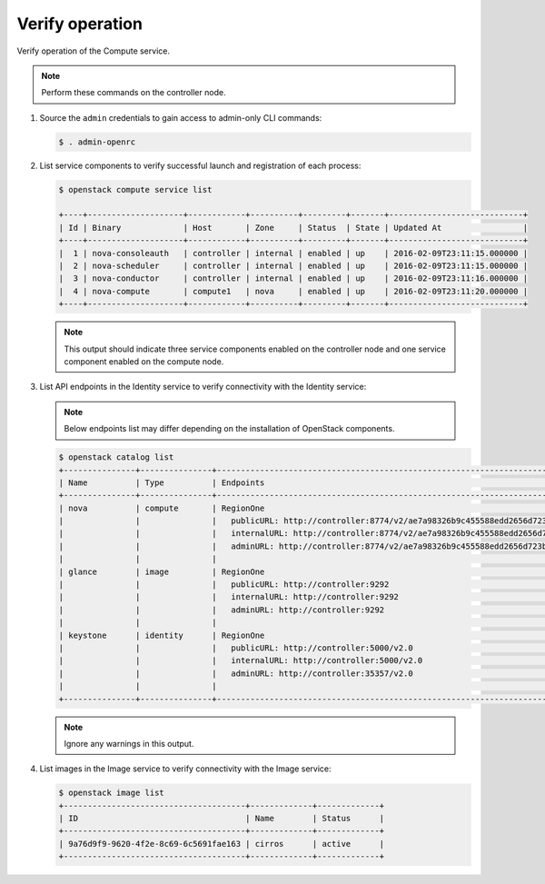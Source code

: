 Verify operation
~~~~~~~~~~~~~~~~

Verify operation of the Compute service.

.. note::

   Perform these commands on the controller node.

#. Source the ``admin`` credentials to gain access to
   admin-only CLI commands:

   .. code-block:: console

      $ . admin-openrc

   .. end

#. List service components to verify successful launch and
   registration of each process:

   .. code-block:: console

      $ openstack compute service list

      +----+--------------------+------------+----------+---------+-------+----------------------------+
      | Id | Binary             | Host       | Zone     | Status  | State | Updated At                 |
      +----+--------------------+------------+----------+---------+-------+----------------------------+
      |  1 | nova-consoleauth   | controller | internal | enabled | up    | 2016-02-09T23:11:15.000000 |
      |  2 | nova-scheduler     | controller | internal | enabled | up    | 2016-02-09T23:11:15.000000 |
      |  3 | nova-conductor     | controller | internal | enabled | up    | 2016-02-09T23:11:16.000000 |
      |  4 | nova-compute       | compute1   | nova     | enabled | up    | 2016-02-09T23:11:20.000000 |
      +----+--------------------+------------+----------+---------+-------+----------------------------+

   .. end

   .. note::

      This output should indicate three service components enabled on
      the controller node and one service component enabled on the
      compute node.

#. List API endpoints in the Identity service to verify connectivity
   with the Identity service:

   .. note::

      Below endpoints list may differ depending on the installation of OpenStack components.

   .. code-block:: console

      $ openstack catalog list
      +---------------+---------------+---------------------------------------------------------------------------------+
      | Name          | Type          | Endpoints                                                                       |
      +---------------+---------------+---------------------------------------------------------------------------------+
      | nova          | compute       | RegionOne                                                                       |
      |               |               |   publicURL: http://controller:8774/v2/ae7a98326b9c455588edd2656d723b9d         |
      |               |               |   internalURL: http://controller:8774/v2/ae7a98326b9c455588edd2656d723b9d       |
      |               |               |   adminURL: http://controller:8774/v2/ae7a98326b9c455588edd2656d723b9d          |
      |               |               |                                                                                 |
      | glance        | image         | RegionOne                                                                       |
      |               |               |   publicURL: http://controller:9292                                             |
      |               |               |   internalURL: http://controller:9292                                           |
      |               |               |   adminURL: http://controller:9292                                              |
      |               |               |                                                                                 |
      | keystone      | identity      | RegionOne                                                                       |
      |               |               |   publicURL: http://controller:5000/v2.0                                        |
      |               |               |   internalURL: http://controller:5000/v2.0                                      |
      |               |               |   adminURL: http://controller:35357/v2.0                                        |
      |               |               |                                                                                 |
      +---------------+---------------+---------------------------------------------------------------------------------+

   .. note::

      Ignore any warnings in this output.

#. List images in the Image service to verify connectivity with the Image
   service:

   .. code-block:: console

      $ openstack image list
      +--------------------------------------+-------------+-------------+
      | ID                                   | Name        | Status      |
      +--------------------------------------+-------------+-------------+
      | 9a76d9f9-9620-4f2e-8c69-6c5691fae163 | cirros      | active      |
      +--------------------------------------+-------------+-------------+
